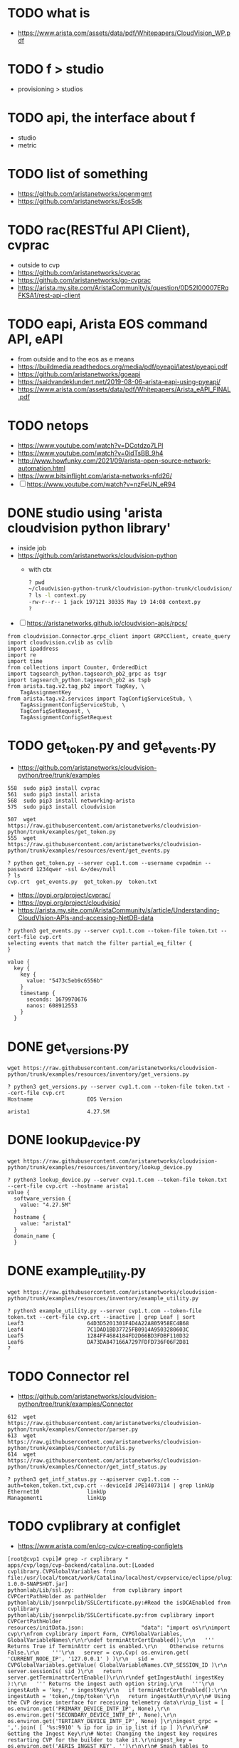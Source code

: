 * TODO what is

- https://www.arista.com/assets/data/pdf/Whitepapers/CloudVision_WP.pdf

* TODO f > studio

- provisioning > studios

* TODO api, the interface about f

- studio
- metric

* TODO list of something

- https://github.com/aristanetworks/openmgmt
- https://github.com/aristanetworks/EosSdk

* TODO rac(RESTful API Client), cvprac

- outside to cvp
- https://github.com/aristanetworks/cvprac
- https://github.com/aristanetworks/go-cvprac
- https://arista.my.site.com/AristaCommunity/s/question/0D52I00007ERqFKSA1/rest-api-client

* TODO eapi, Arista EOS command API, eAPI

- from outside and to the eos as e means
- https://buildmedia.readthedocs.org/media/pdf/pyeapi/latest/pyeapi.pdf
- https://github.com/aristanetworks/goeapi
- https://saidvandeklundert.net/2019-08-06-arista-eapi-using-pyeapi/
- https://www.arista.com/assets/data/pdf/Whitepapers/Arista_eAPI_FINAL.pdf

* TODO netops

- https://www.youtube.com/watch?v=DCotdzo7LPI
- https://www.youtube.com/watch?v=0idTsBB_9h4
- http://www.howfunky.com/2021/09/arista-open-source-network-automation.html
- https://www.bitsinflight.com/arista-networks-nfd26/
- [ ] https://www.youtube.com/watch?v=nzFeUN_eR94

* DONE studio using 'arista cloudvision python library'

- inside job
- https://github.com/aristanetworks/cloudvision-python
  - with ctx
    #+BEGIN_SRC bash
      ? pwd
      ~/cloudvision-python-trunk/cloudvision-python-trunk/cloudvision/cvlib
      ? ls -l context.py
      -rw-r--r-- 1 jack 197121 30335 May 19 14:08 context.py
      ?
    #+END_SRC

- [ ] https://aristanetworks.github.io/cloudvision-apis/rpcs/

#+BEGIN_SRC 
from cloudvision.Connector.grpc_client import GRPCClient, create_query
import cloudvision.cvlib as cvlib
import ipaddress
import re
import time
from collections import Counter, OrderedDict
import tagsearch_python.tagsearch_pb2_grpc as tsgr
import tagsearch_python.tagsearch_pb2 as tspb
from arista.tag.v2.tag_pb2 import TagKey, \
    TagAssignmentKey
from arista.tag.v2.services import TagConfigServiceStub, \
    TagAssignmentConfigServiceStub, \
    TagConfigSetRequest, \
    TagAssignmentConfigSetRequest
#+END_SRC 

* TODO get_token.py and get_events.py

- https://github.com/aristanetworks/cloudvision-python/tree/trunk/examples

#+BEGIN_SRC 
  558  sudo pip3 install cvprac
  561  sudo pip3 install arista
  568  sudo pip3 install networking-arista
  575  sudo pip3 install cloudvision
#+END_SRC

#+BEGIN_SRC 
  507  wget https://raw.githubusercontent.com/aristanetworks/cloudvision-python/trunk/examples/get_token.py
  555  wget https://raw.githubusercontent.com/aristanetworks/cloudvision-python/trunk/examples/resources/event/get_events.py
#+END_SRC

#+BEGIN_SRC 
? python get_token.py --server cvp1.t.com --username cvpadmin --password 1234qwer -ssl &>/dev/null
? ls
cvp.crt  get_events.py  get_token.py  token.txt
#+END_SRC

- https://pypi.org/project/cvprac/
- https://pypi.org/project/cloudvisio/
- https://arista.my.site.com/AristaCommunity/s/article/Understanding-CloudVIsion-APIs-and-accessing-NetDB-data

#+BEGIN_SRC 
? python3 get_events.py --server cvp1.t.com --token-file token.txt --cert-file cvp.crt
selecting events that match the filter partial_eq_filter {
}

value {
  key {
    key {
      value: "5473c5eb9c6556b"
    }
    timestamp {
      seconds: 1679970676
      nanos: 608912553
    }
  }
#+END_SRC

* DONE get_versions.py

#+BEGIN_SRC 
wget https://raw.githubusercontent.com/aristanetworks/cloudvision-python/trunk/examples/resources/inventory/get_versions.py
#+END_SRC

#+BEGIN_SRC 
? python3 get_versions.py --server cvp1.t.com --token-file token.txt --cert-file cvp.crt
Hostname                 EOS Version

arista1                  4.27.5M
#+END_SRC

* DONE lookup_device.py

#+BEGIN_SRC 
wget https://raw.githubusercontent.com/aristanetworks/cloudvision-python/trunk/examples/resources/inventory/lookup_device.py
#+END_SRC

#+BEGIN_SRC 
? python3 lookup_device.py --server cvp1.t.com --token-file token.txt --cert-file cvp.crt --hostname arista1
value {
  software_version {
    value: "4.27.5M"
  }
  hostname {
    value: "arista1"
  }
  domain_name {
  }
#+END_SRC

* DONE example_utility.py

#+BEGIN_SRC 
 wget https://raw.githubusercontent.com/aristanetworks/cloudvision-python/trunk/examples/resources/inventory/example_utility.py
#+END_SRC

#+BEGIN_SRC
? python3 example_utility.py --server cvp1.t.com --token-file token.txt --cert-file cvp.crt --inactive | grep Leaf | sort
Leaf3                    64D3D5201301F4D4A22A805958EC4B68
Leaf4                    7C1DAD1BD37725FB0914A9503280603C
Leaf5                    1284FF4684184FD2D66BD3FDBF110D32
Leaf6                    DA73DA847166A7297FDFD736F06F2D81
?
#+END_SRC
* TODO Connector rel

- https://github.com/aristanetworks/cloudvision-python/tree/trunk/examples/Connector
#+BEGIN_SRC 
  612  wget https://raw.githubusercontent.com/aristanetworks/cloudvision-python/trunk/examples/Connector/parser.py
  613  wget https://raw.githubusercontent.com/aristanetworks/cloudvision-python/trunk/examples/Connector/utils.py
  614  wget https://raw.githubusercontent.com/aristanetworks/cloudvision-python/trunk/examples/Connector/get_intf_status.py
#+END_SRC

#+BEGIN_SRC 
? python3 get_intf_status.py --apiserver cvp1.t.com --auth=token,token.txt,cvp.crt --deviceId JPE14073114 | grep linkUp
Ethernet10               linkUp
Management1              linkUp
#+END_SRC
* TODO cvplibrary at configlet

- https://www.arista.com/en/cg-cv/cv-creating-configlets

#+BEGIN_SRC 
[root@cvp1 cvpi]# grep -r cvplibrary *
apps/cvp/logs/cvp-backend/catalina.out:[Loaded cvplibrary.CVPGlobalVariables from file:/usr/local/tomcat/work/Catalina/localhost/cvpservice/eclipse/plugins/com.arista.cvp.services.pythonExecutor-1.0.0-SNAPSHOT.jar]
pythonlab/Lib/ssl.py:            from cvplibrary import CVPCertPathHolder as pathHolder
pythonlab/Lib/jsonrpclib/SSLCertificate.py:#Read the isDCAEnabled from cvplibrary
pythonlab/Lib/jsonrpclib/SSLCertificate.py:from cvplibrary import CVPCertPathHolder
resources/initData.json:                  "data": "import os\r\nimport cvp\r\nfrom cvplibrary import Form, CVPGlobalVariables, GlobalVariableNames\r\n\r\ndef terminAttrCertEnabled():\r\n   ''' Returns True if TerminAttr cert is enabled.\r\n    Otherwise returns False.\r\n    '''\r\n   server = cvp.Cvp( os.environ.get( 'CURRENT_NODE_IP', '127.0.0.1' ) )\r\n   sid = CVPGlobalVariables.getValue( GlobalVariableNames.CVP_SESSION_ID )\r\n   server.sessionIs( sid )\r\n   return server.getTerminattrCertEnable()\r\n\r\ndef getIngestAuth( ingestKey ):\r\n   ''' Returns the ingest auth option string.\r\n   '''\r\n   ingestAuth = 'key,' + ingestKey\r\n   if terminAttrCertEnabled():\r\n      ingestAuth = 'token,/tmp/token'\r\n   return ingestAuth\r\n\r\n# Using the CVP device interface for receiving telemetry data\r\nip_list = [ os.environ.get('PRIMARY_DEVICE_INTF_IP', None),\r\n            os.environ.get('SECONDARY_DEVICE_INTF_IP', None),\r\n            os.environ.get('TERTIARY_DEVICE_INTF_IP', None) ]\r\ningest_grpc = ','.join( [ '%s:9910' % ip for ip in ip_list if ip ] )\r\n\r\n# Getting the Ingest Key\r\n# Note: Changing the ingest key requires restarting CVP for the builder to take it.\r\ningest_key = os.environ.get('AERIS_INGEST_KEY', '')\r\n\r\n# Smash tables to exclude\r\nsmash_exclude_list = ['ale',\r\n                      'flexCounter',\r\n                      'hardware',\r\n                      'kni',\r\n                      'pulse',\r\n                      'strata']\r\nsmash_exclude = ','.join(smash_exclude_list)\r\n\r\n# Get Management VRF (allow blank form for default vrf)\r\ningest_vrf = Form.getFieldById( 'vrf' ).getValue()\r\nif not ingest_vrf:\r\n   ingest_vrf = 'default'\r\n\r\n# Print the config\r\nprint 'daemon TerminAttr'\r\nprint '  exec /usr/bin/TerminAttr -smashexcludes=%s ' \\\r\n      '-cvaddr=%s -cvauth=%s' \\\r\n      % (smash_exclude, ingest_grpc, getIngestAuth( ingest_key )) \\\r\n      + ((' -cvvrf=%s -taillogs' % ingest_vrf) if (ingest_vrf != 'default') else '')\r\nprint '  no shutdown'\r\n",
[root@cvp1 cvpi]# pwd
/cvpi
[root@cvp1 cvpi]#
#+END_SRC

#+BEGIN_SRC 
apps/cvp/logs/cvp-backend/catalina.out:[Loaded cvplibrary.CVPGlobalVariables
file:/usr/local/tomcat/work/Catalina/localhost/cvpservice/eclipse/plugins/com.arista.cvp.services.pythonExecutor-1.0.0-SNAPSHOT.jar]
#+END_SRC

- apps/cvp/logs/cvp-backend/catalina.out:
  - [Loaded cvplibrary.CVPGlobalVariables from file:
    - /usr/local/tomcat/work/Catalina/localhost/cvpservice/eclipse/plugins/com.arista.cvp.services.pythonExecutor-1.0.0-SNAPSHOT.jar
      - /usr/local/tomcat/work/Catalina/localhost
      - cvpservice/eclipse/plugins/
      - com.arista.cvp.services.pythonExecutor-1.0.0-SNAPSHOT.jar

#+BEGIN_SRC 
[root@cvp1 data]# find . -name com.arista.cvp.services.pythonExecutor-1.0.0-SNAPSHOT.jar
./containerd/lib/io.containerd.snapshotter.v1.overlayfs/snapshots/169533/fs/usr/local/tomcat/webapps/cvpservice/WEB-INF/eclipse/plugins/com.arista.cvp.services.pythonExecutor-1.0.0-SNAPSHOT.jar
./containerd/lib/io.containerd.snapshotter.v1.overlayfs/snapshots/169533/fs/usr/local/tomcat/work/Catalina/localhost/cvpservice/eclipse/plugins/com.arista.cvp.services.pythonExecutor-1.0.0-SNAPSHOT.jar
./containerd/lib/io.containerd.snapshotter.v1.overlayfs/snapshots/168714/fs/usr/local/tomcat/webapps/cvpservice/WEB-INF/eclipse/plugins/com.arista.cvp.services.pythonExecutor-1.0.0-SNAPSHOT.jar
./containerd/lib/io.containerd.snapshotter.v1.overlayfs/snapshots/168714/fs/usr/local/tomcat/work/Catalina/localhost/cvpservice/eclipse/plugins/com.arista.cvp.services.pythonExecutor-1.0.0-SNAPSHOT.jar
./containerd/run/io.containerd.runtime.v2.task/k8s.io/b232d3508e9e217623bddc470cfd918b5aa98c3a003b3c94f3a60b8310501a65/rootfs/usr/local/tomcat/webapps/cvpservice/WEB-INF/eclipse/plugins/com.arista.cvp.services.pythonExecutor-1.0.0-SNAPSHOT.jar
./containerd/run/io.containerd.runtime.v2.task/k8s.io/b232d3508e9e217623bddc470cfd918b5aa98c3a003b3c94f3a60b8310501a65/rootfs/usr/local/tomcat/work/Catalina/localhost/cvpservice/eclipse/plugins/com.arista.cvp.services.pythonExecutor-1.0.0-SNAPSHOT.jar
[root@cvp1 data]# pwd
/data
#+END_SRC

#+BEGIN_SRC 
[root@cvp1 foo]# tree -d
.
├── com
│   └── arista
│       └── cvp
│           └── services
│               └── python
│                   └── executor
│                       ├── helper
│                       └── service
│                           └── impl
├── cvplibrary
├── lib
├── META-INF
│   └── maven
│       └── com.arista.cvp.services
│           └── com.arista.cvp.services.pythonExecutor
└── proto

16 directories
[root@cvp1 foo]#

#+END_SRC

#+BEGIN_SRC 
[root@cvp1 foo]# tree
.
├── com
│   └── arista
│       └── cvp
│           └── services
│               └── python
│                   └── executor
│                       ├── Activator.class
│                       ├── helper
│                       │   ├── PythonHelper.class
│                       │   └── ResponseCreator.class
│                       └── service
│                           ├── impl
│                           │   ├── GRPCPythonExecutor$Action.class
│                           │   ├── GRPCPythonExecutor.class
│                           │   ├── Result.class
│                           │   ├── ScriptExecutorClient.class
│                           │   ├── ScriptExecutorGrpc.class
│                           │   ├── ScriptExecutorGrpc$MethodHandlers.class
│                           │   ├── ScriptExecutorGrpc$ScriptExecutorBaseDescriptorSupplier.class
│                           │   ├── ScriptExecutorGrpc$ScriptExecutorBlockingStub.class
│                           │   ├── ScriptExecutorGrpc$ScriptExecutorFileDescriptorSupplier.class
│                           │   ├── ScriptExecutorGrpc$ScriptExecutorFutureStub.class
│                           │   ├── ScriptExecutorGrpc$ScriptExecutorImplBase.class
│                           │   ├── ScriptExecutorGrpc$ScriptExecutorMethodDescriptorSupplier.class
│                           │   ├── ScriptExecutorGrpc$ScriptExecutorStub.class
│                           │   ├── ScriptExecutorProto$BatchRequest$1.class
│                           │   ├── ScriptExecutorProto$BatchRequest$Builder.class
│                           │   ├── ScriptExecutorProto$BatchRequest.class
│                           │   ├── ScriptExecutorProto$BatchRequestOrBuilder.class
│                           │   ├── ScriptExecutorProto$BatchResponse$1.class
│                           │   ├── ScriptExecutorProto$BatchResponse$Builder.class
│                           │   ├── ScriptExecutorProto$BatchResponse.class
│                           │   ├── ScriptExecutorProto$BatchResponseOrBuilder.class
│                           │   ├── ScriptExecutorProto.class
│                           │   ├── ScriptExecutorProto$Control$1.class
│                           │   ├── ScriptExecutorProto$Control$Builder.class
│                           │   ├── ScriptExecutorProto$Control.class
│                           │   ├── ScriptExecutorProto$ControlOrBuilder.class
│                           │   ├── ScriptExecutorProto$Form$1.class
│                           │   ├── ScriptExecutorProto$Form$Builder.class
│                           │   ├── ScriptExecutorProto$Form.class
│                           │   ├── ScriptExecutorProto$FormOrBuilder.class
│                           │   ├── ScriptExecutorProto$NetElementFields$1.class
│                           │   ├── ScriptExecutorProto$NetElementFields$Builder.class
│                           │   ├── ScriptExecutorProto$NetElementFields.class
│                           │   ├── ScriptExecutorProto$NetElementFieldsOrBuilder.class
│                           │   ├── ScriptExecutorProto$Request$1.class
│                           │   ├── ScriptExecutorProto$Request$Action$1.class
│                           │   ├── ScriptExecutorProto$Request$Action.class
│                           │   ├── ScriptExecutorProto$Request$Builder.class
│                           │   ├── ScriptExecutorProto$Request.class
│                           │   ├── ScriptExecutorProto$RequestOrBuilder.class
│                           │   ├── ScriptExecutorProto$Response$1.class
│                           │   ├── ScriptExecutorProto$Response$Builder.class
│                           │   ├── ScriptExecutorProto$Response.class
│                           │   ├── ScriptExecutorProto$ResponseOrBuilder.class
│                           │   ├── SessionVariables.class
│                           │   └── SessionVariables$NetElementFields.class
│                           ├── PythonExecutor.class
│                           └── PythonExecutorFactory.class
├── com.arista.cvp.services.pythonExecutor-1.0.0-SNAPSHOT.jar
├── cvplibrary
│   ├── CVPGlobalVariables.class
│   └── GlobalVariableNames.class
├── lib
│   ├── grpc-context.jar
│   ├── grpc-core.jar
│   ├── grpc-netty.jar
│   ├── grpc-protobuf.jar
│   ├── grpc-protobuf-lite.jar
│   ├── grpc-stub.jar
│   ├── guava.jar
│   ├── netty-all.jar
│   ├── netty-buffer.jar
│   ├── netty-common.jar
│   ├── netty-transport.jar
│   ├── opencensus-api.jar
│   ├── opencensus-contrib-grpc-metrics.jar
│   ├── protobuf-java.jar
│   ├── protobuf-java-util.jar
│   └── proto-google-common-protos.jar
├── META-INF
│   ├── MANIFEST.MF
│   └── maven
│       └── com.arista.cvp.services
│           └── com.arista.cvp.services.pythonExecutor
│               ├── pom.properties
│               └── pom.xml
└── proto

#+END_SRC
* TODO api to cvp

- https://arista.my.site.com/AristaCommunity/s/question/0D52I00007ERrHSSA1/cvp-telemetry-data-to-external-nms
- https://arista.my.site.com/AristaCommunity/s/question/0D52I00007ERqNRSA1/forwarding-telemetry-data-from-cvp-to-external-system

** so

- https://github.com/aristanetworks/cloudvision/tree/trunk
  - [X] CloudVision Connector
    - The CloudVision Connector is a simple JavaScript module using WebSockets that enables you to transmit data over an open connection with the CloudVision API server. The CloudVision Connector supports subscribing to data, which lets clients receive streaming updates as data changes in real-time.
  - [ ] cloudvision-grpc-web
    - A grpc-web client for requesting CloudVision data from the frontend. This libraries exposed functions and utils that convert the grpc-web calls to Observable streams that can be manipulated using RXJS
- https://aristanetworks.github.io/cloudvision/modules/cloudvision_connector.html
  - manual

** what about this

- https://github.com/aristanetworks/cloudvision-python
  - cloudvision-python
    - API Documentation for this library can be found here.
    - Documentation for CloudVision's Resource APIs can be found here.
    - [X] Documentation for generic access to CloudVision can be found at CloudVision Connector.
      

